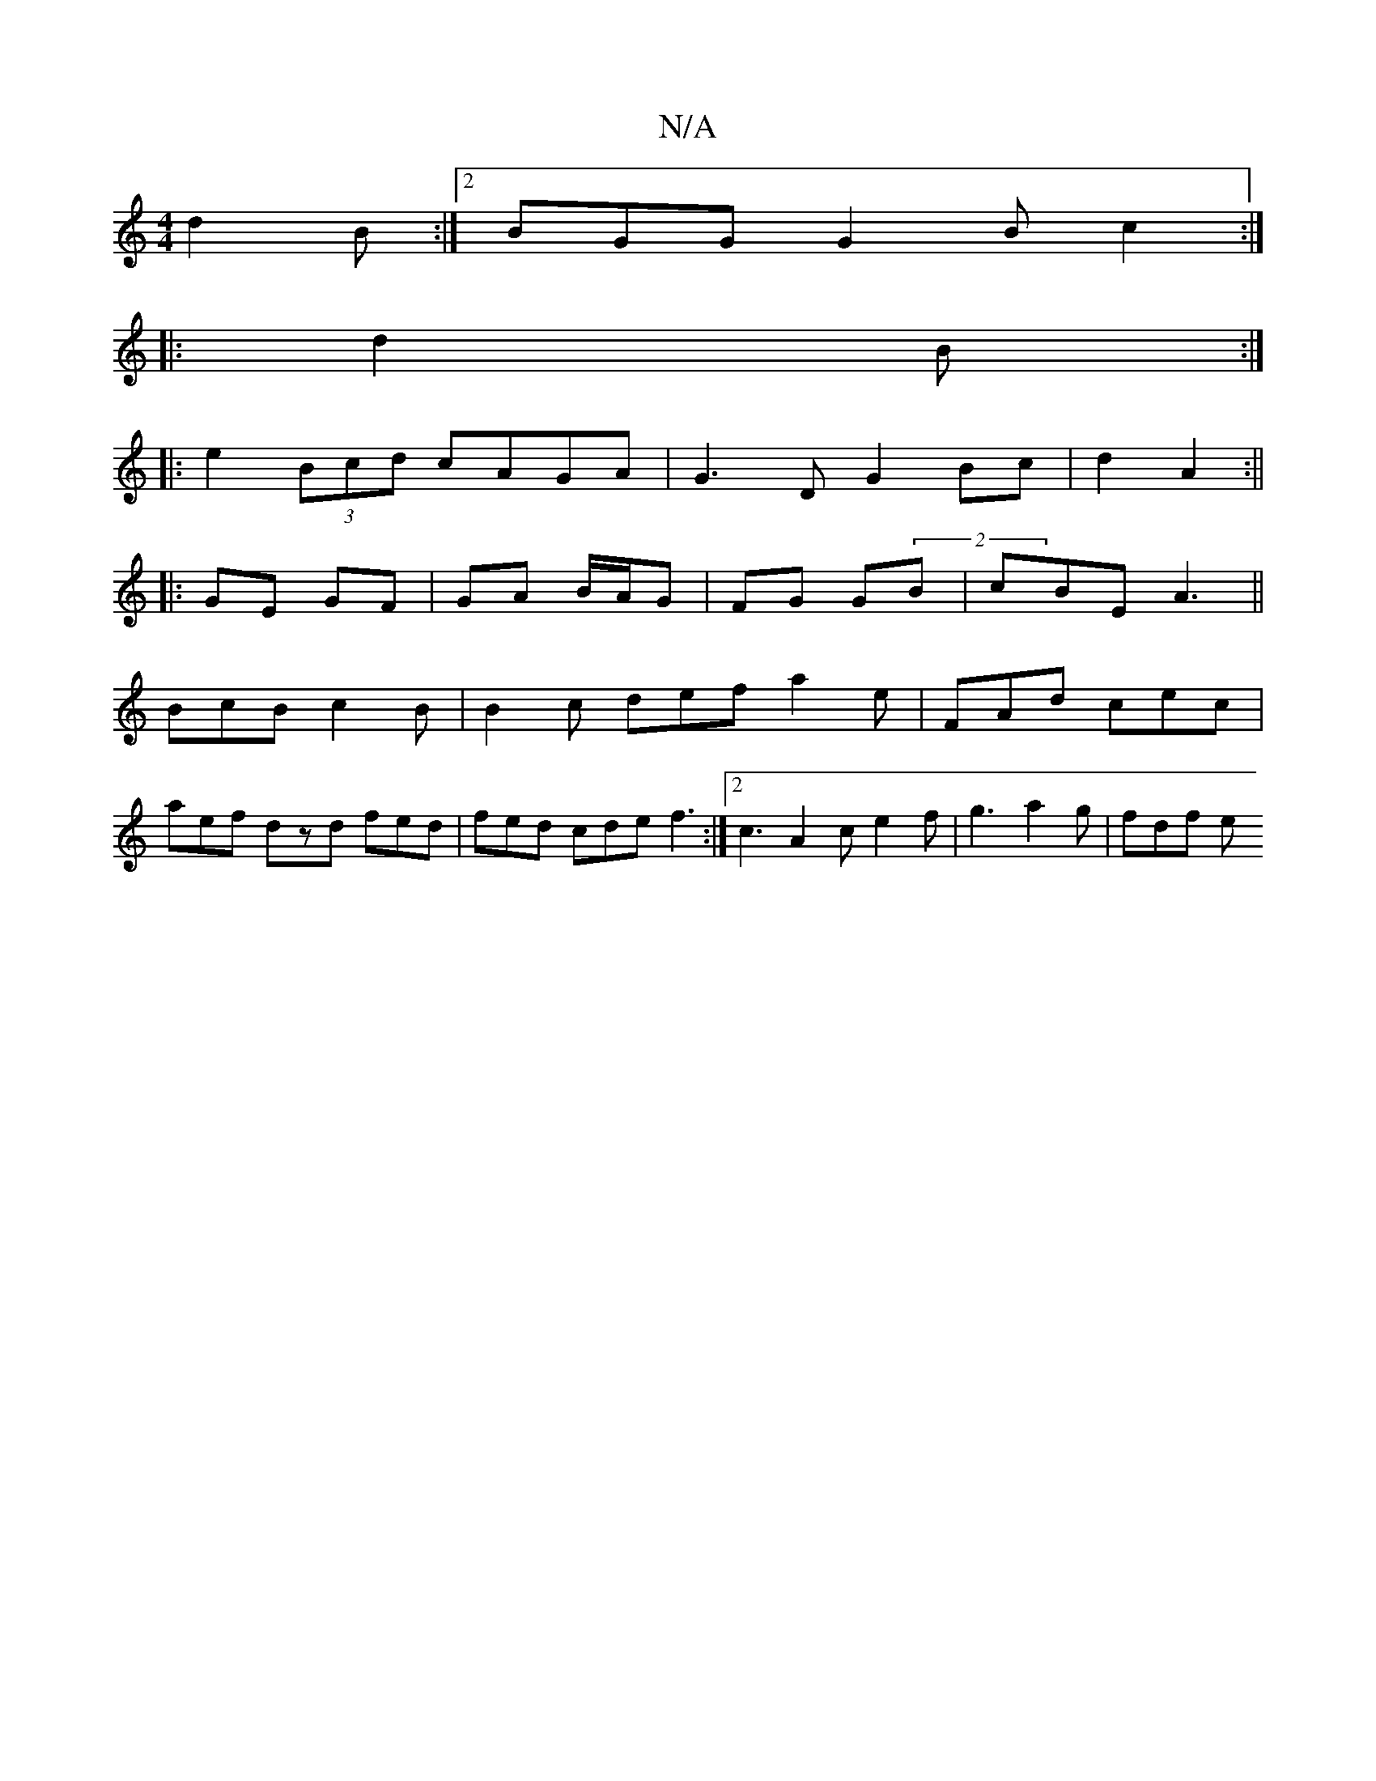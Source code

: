 X:1
T:N/A
M:4/4
R:N/A
K:Cmajor
 d2B :|2 BGG G2B c2:|
|: d2 B :|
|: e2 (3Bcd cAGA|G3D G2 Bc|d2 A2 :||
|: GE GF|GA B/A/G | FG G(2B |cBE A3 ||
BcB c2B | B2c def a2 e | FAd cec |
aef dzd fed | fed cde f3 :|2 c3 A2c e2f | g3 a2g | fdf e